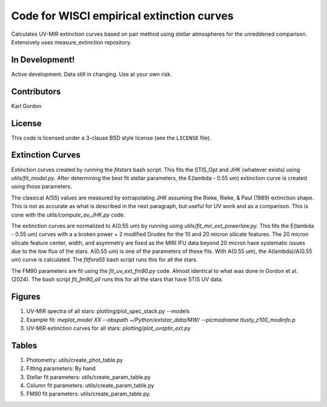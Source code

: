 Code for WISCI empirical extinction curves
==========================================

Calculates UV-MIR extinction curves based on pair method using stellar
atmospheres for the unreddened comparison.
Extensively uses measure_extinction repository.

In Development!
---------------

Active development.
Data still in changing.
Use at your own risk.

Contributors
------------
Karl Gordon

License
-------

This code is licensed under a 3-clause BSD style license (see the
``LICENSE`` file).

Extinction Curves
-----------------

Extinction curves created by running the `fitstars` bash script.  This fits the
STIS_Opt and JHK (whatever exists) using `utils/fit_model.py`.  After determining
the best fit stellar parameters, the E(lambda - 0.55 um) extinction curve is created 
using those parameters.

The classical A(55) values are measured by extrapolating JHK assuming the Rieke, 
Rieke, & Paul (1989) extinction shape.  This is not as accurate as what is described in the
next paragraph, but useful for UV work and as a comparison.  This is cone with the 
`utils/compute_av_JHK.py` code.

The extinction curves are normalized to A(0.55 um) by running using `utils/fit_mir_ext_powerlaw.py`.
This fits the E(lambda - 0.55 um) curves with a a broken power + 2 modified Drudes for the 10
and 20 micron silicate features.  The 20 micron silicate feature center, width, and asymmetry 
are fixed as the MIRI IFU data beyond 20 micron have systematic issues due to the low flux of 
the stars.  A(0.55 um) is one of the parameters of these fits.  With A(0.55 um), the
A(lambda)/A(0.55 um) curve is calculated.  The `fitfora55` bash script runs this for all the
stars.

The FM90 parameters are fit using the `fit_uv_ext_fm90.py` code.  Almost identical to what
was done in Gordon et al. (2024).  The bash script `fit_fm90_all` runs this for all the stars
that have STIS UV data.

Figures
-------

1. UV-MIR spectra of all stars: plotting/plot_spec_stack.py --models

2. Example fit: `meplot_model XX --obspath ~/Python/extstar_data/MW/ --picmodname tlusty_z100_modinfo.p`

3. UV-MIR extinction curves for all stars: `plotting/plot_uvoptir_ext.py`

Tables
------

1. Photometry: utils/create_phot_table.py 

2. Fitting parameters: By hand

3. Stellar fit parameters: utils/create_param_table.py

4. Column fit parameters: utils/create_param_table.py

5. FM90 fit parameters: utils/create_param_table.py. 
